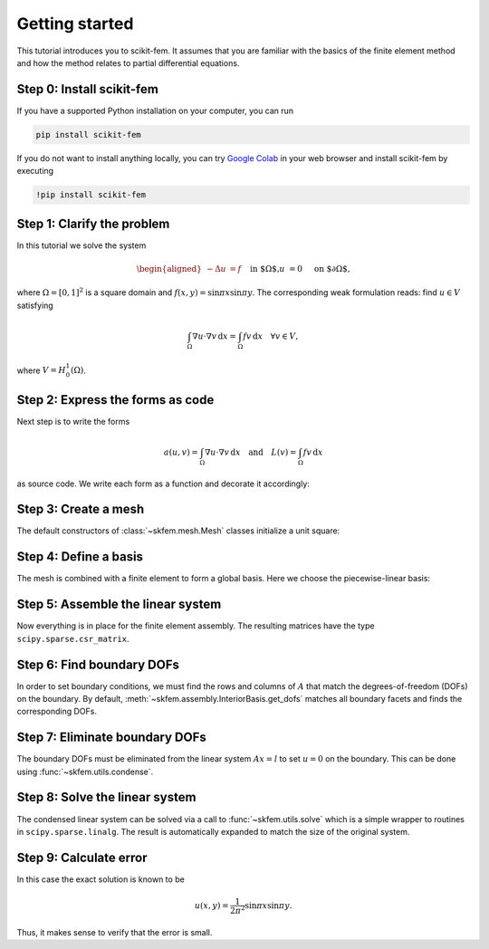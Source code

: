 =================
 Getting started
=================

This tutorial introduces you to scikit-fem.
It assumes that you are familiar with the basics of the finite element method
and how the method relates to partial differential equations.

Step 0: Install scikit-fem
==========================

If you have a supported Python installation on your computer, you can run

.. code-block:: bash

   pip install scikit-fem

If you do not want to install anything locally, you can try `Google Colab
<https://colab.research.google.com/>`_ in your web browser and install scikit-fem
by executing

.. code-block:: bash

   !pip install scikit-fem

Step 1: Clarify the problem
===========================

In this tutorial we solve the system

.. math::
   \begin{aligned}
        -\Delta u &= f \quad && \text{in $\Omega$,} \\
        u &= 0 \quad && \text{on $\partial \Omega$,}
   \end{aligned}

where :math:`\Omega = [0, 1]^2` is a square domain
and :math:`f(x,y)=\sin \pi x \sin \pi y`.
The corresponding weak formulation reads:
find :math:`u \in V` satisfying

.. math::
   \int_\Omega \nabla u \cdot \nabla v \,\mathrm{d}x = \int_\Omega fv\,\mathrm{d}x \quad \forall v \in V,

where :math:`V = H^1_0(\Omega)`.

Step 2: Express the forms as code
=================================

Next step is to write the forms

.. math::

   a(u, v) = \int_\Omega \nabla u \cdot \nabla v \,\mathrm{d}x \quad \text{and} \quad L(v) = \int_\Omega f v \,\mathrm{d}x

as source code.  We write each form as a function and
decorate it accordingly:

.. doctest::

   >>> import skfem as fem
   >>> from skfem.helpers import dot, grad  # helpers make forms look nice
   >>> @fem.BilinearForm
   ... def a(u, v, w):
   ...     return dot(grad(u), grad(v))

.. doctest::

   >>> import numpy as np
   >>> @fem.LinearForm
   ... def L(v, w):
   ...     x, y = w.x  # global coordinates
   ...     f = np.sin(np.pi * x) * np.sin(np.pi * y)
   ...     return f * v

Step 3: Create a mesh
=====================

The default constructors of :class:`~skfem.mesh.Mesh` classes initialize a
unit square:

.. doctest::

   >>> mesh = fem.MeshTri().refined(3)  # refine thrice
   >>> mesh
   Triangular mesh with 81 vertices and 128 elements.


Step 4: Define a basis
======================

The mesh is combined with a finite element to form a global
basis.
Here we choose the piecewise-linear basis:

.. doctest::

   >>> Vh = fem.InteriorBasis(mesh, fem.ElementTriP1())

Step 5: Assemble the linear system
==================================

Now everything is in place for the finite element assembly.
The resulting matrices have the type ``scipy.sparse.csr_matrix``.

.. doctest::

   >>> A = a.assemble(Vh)
   >>> l = L.assemble(Vh)
   >>> A.shape
   (81, 81)
   >>> l.shape
   (81,)

Step 6: Find boundary DOFs
==========================

In order to set boundary conditions, we must find the rows and columns
of :math:`A` that match the degrees-of-freedom (DOFs) on the boundary.
By default, :meth:`~skfem.assembly.InteriorBasis.get_dofs` matches all boundary
facets and finds the corresponding DOFs.

.. doctest::

   >>> D = Vh.get_dofs()
   >>> D.flatten()
   array([ 0,  1,  2,  3,  4,  5,  7,  8,  9, 10, 11, 13, 14, 16, 17, 18, 25,
          26, 27, 29, 30, 32, 33, 34, 35, 36, 39, 40, 49, 50, 53, 54])

Step 7: Eliminate boundary DOFs
===============================

The boundary DOFs must be eliminated from the linear system :math:`Ax=l`
to set :math:`u=0` on the boundary.
This can be done using :func:`~skfem.utils.condense`.

.. doctest::

   >>> system = fem.condense(A, l, D=D)
   >>> system[0].shape
   (49, 49)
   >>> system[1].shape
   (49,)

Step 8: Solve the linear system
===============================

The condensed linear system can be solved via a call to :func:`~skfem.utils.solve`
which is a simple wrapper to routines in ``scipy.sparse.linalg``.
The result is automatically expanded to match the size of the original system.

.. doctest::

   >>> x = fem.solve(*system)
   >>> x.shape
   (81,)


Step 9: Calculate error
=======================

In this case the exact solution is known to be

.. math::

   u(x, y) = \frac{1}{2 \pi^2} \sin \pi x \sin \pi y.

Thus, it makes sense to verify that the error is small.

.. doctest::

   >>> @fem.Functional
   ... def error(w):
   ...     x, y = w.x
   ...     uh = w['uh']
   ...     u = np.sin(np.pi * x) * np.sin(np.pi * y) / (2. * np.pi ** 2)
   ...     return (uh - u) ** 2
   >>> error.assemble(Vh, uh=Vh.interpolate(x))
   1.069066819861505e-06
